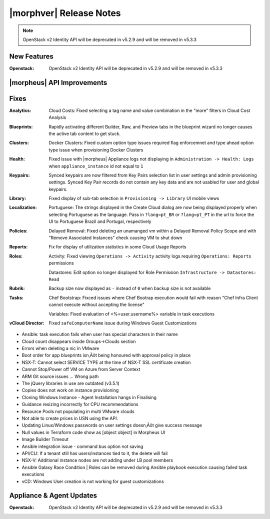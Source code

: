 .. _Release Notes:

************************
|morphver| Release Notes
************************

.. No highlights this time, small update
  .. include:: highlights.rst

.. NOTE:: OpenStack v2 Identity API will be deprecated in v5.2.9 and will be removed in v5.3.3

New Features
============

:Openstack: OpenStack v2 Identity API will be deprecated in v5.2.9 and will be removed in v5.3.3

|morpheus| API Improvements
===========================


Fixes
=====

:Analytics: Cloud Costs: Fixed selecting a tag name and value combination in the "more" filters in Cloud Cost Analysis
:Blueprints: Rapidly activating different Builder, Raw, and Preview tabs in the blueprint wizard no longer causes the active tab content to get stuck.
:Clusters: Docker Clusters: Fixed custom option type issues required flag enforcemnet and type ahead option type issue when provisioning Docker Clusters
:Health: Fixed issue with |morpheus| Appliance logs not displaying in ``Administration -> Health: Logs`` when ``appliance_instance`` id not equal to ``1``
:Keypairs: Synced keypairs are now filtered from Key Pairs selection list in user settings and admin provisioning settings. Synced Key Pair records do not contain any key data and are not usabled for user and global keypairs.
:Library: Fixed display of sub-tab selection in ``Provisioning -> Library`` UI mobile views 
:Localization: Portuguese: The strings displayed in the Create Cloud dialog are now being displayed properly when selecting Portuguese as the language. Pass in ``?lang=pt_BR`` or ``?lang=pt_PT`` in the url to force the UI to Portuguese Brazil and Portugal, respectively
:Policies: Delayed Removal: Fixed deleting an unamanged vm within a Delayed Removal Policy Scope and with "Remove Associated Instances" check causing VM to shut down 
:Reports: Fix for display of utilization statistics in some Cloud Usage Reports
:Roles: Activity: Fixed viewing ``Operations -> Activity`` activity logs requiring ``Operations: Reports`` permissions
        
        Datastores: Edit option no longer displayed for Role Permission ``Infrastructure -> Datastores: Read``
:Rubrik: Backup size now displayed as ``-`` instead of ``0`` when backup size is not available
:Tasks: Chef Bootstrap: Fixced issues where Chef Bootrap execution would fail with reason "Chef Infra Client cannot execute without accepting the license"
        
        Variables: Fixed evaluation of <%=user.username%> variable in task executions
:vCloud Director: Fixed ``safeComputerName`` issue during Windows Guest Customizations

- Ansible: task execution fails when user has special characters in their name
- Cloud count disappears inside Groups->Clouds section
- Errors when deleting a nic in VMware

- Boot order for app blueprints isn‚Äôt being honoured with approval policy in place
- NSX-T: Cannot select SERVICE TYPE at the time of NSX-T SSL certificate creation
- Cannot Stop/Power off VM on Azure from Server Context
- ARM Git source issues ... Wrong path
- The jQuery libraries in use are outdated (v3.5.1)
- Copies does not work on instance provisioning
- Cloning Windows Instance - Agent Installation hangs in Finalising
- Guidance resizing incorrectly for CPU recommendations
- Resource Pools not populating in multi VMware clouds
- Not able to create prices in USN using the API.
- Updating Linux/Windows passwords on user settings doesn‚Äôt give success message
- Null values in Terraform code show as [object object] in Morpheus UI
- Image Builder Timeout
- Ansible integration issue - command bus option not saving
- API/CLI: If a tenant still has users/instances tied to it, the delete will fail
- NSX-V: Additional instance nodes are not adding under LB pool members
- Ansible Galaxy Race Condition | Roles can be removed during Ansible playbook execution causing failed task executions
- vCD:  Windows User creation is not working for guest customizations

Appliance & Agent Updates
=========================

:Openstack: OpenStack v2 Identity API will be deprecated in v5.2.9 and will be removed in v5.3.3